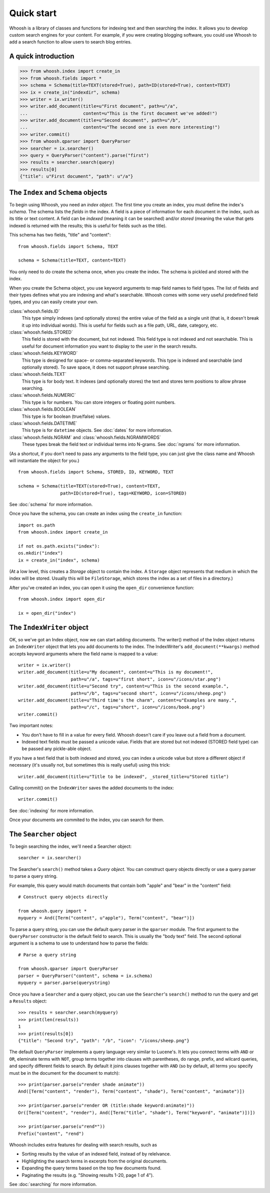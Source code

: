 ===========
Quick start
===========

Whoosh is a library of classes and functions for indexing text and then searching the index.
It allows you to develop custom search engines for your content. For example, if you were
creating blogging software, you could use Whoosh to add a search function to allow users to
search blog entries.


A quick introduction
====================

>>> from whoosh.index import create_in
>>> from whoosh.fields import *
>>> schema = Schema(title=TEXT(stored=True), path=ID(stored=True), content=TEXT)
>>> ix = create_in("indexdir", schema)
>>> writer = ix.writer()
>>> writer.add_document(title=u"First document", path=u"/a",
...                     content=u"This is the first document we've added!")
>>> writer.add_document(title=u"Second document", path=u"/b",
...                     content=u"The second one is even more interesting!")
>>> writer.commit()
>>> from whoosh.qparser import QueryParser
>>> searcher = ix.searcher()
>>> query = QueryParser("content").parse("first")
>>> results = searcher.search(query)
>>> results[0]
{"title": u"First document", "path": u"/a"}


The ``Index`` and ``Schema`` objects
====================================

To begin using Whoosh, you need an *index object*. The first time you create
an index, you must define the index's *schema*. The schema lists the *fields*
in the index. A field is a piece of information for each document in the index,
such as its title or text content. A field can be *indexed* (meaning it can
be searched) and/or *stored* (meaning the value that gets indexed is returned
with the results; this is useful for fields such as the title).

This schema has two fields, "title" and "content"::

	from whoosh.fields import Schema, TEXT
	
	schema = Schema(title=TEXT, content=TEXT)

You only need to do create the schema once, when you create the index. The
schema is pickled and stored with the index.

When you create the Schema object, you use keyword arguments to map field names
to field types. The list of fields and their types defines what you are indexing
and what's searchable. Whoosh comes with some very useful predefined field
types, and you can easily create your own.

:class:`whoosh.fields.ID`
    This type simply indexes (and optionally stores) the entire value of the
    field as a single unit (that is, it doesn't break it up into individual
    words). This is useful for fields such as a file path, URL, date, category,
    etc.
    
:class:`whoosh.fields.STORED`
    This field is stored with the document, but not indexed. This field type is
    not indexed and not searchable. This is useful for document information you
    want to display to the user in the search results.
    
:class:`whoosh.fields.KEYWORD`
    This type is designed for space- or comma-separated keywords. This type is
    indexed and searchable (and optionally stored). To save space, it does not
    support phrase searching.
    
:class:`whoosh.fields.TEXT`
    This type is for body text. It indexes (and optionally stores) the text and
    stores term positions to allow phrase searching.

:class:`whoosh.fields.NUMERIC`
    This type is for numbers. You can store integers or floating point numbers.
    
:class:`whoosh.fields.BOOLEAN`
    This type is for boolean (true/false) values.

:class:`whoosh.fields.DATETIME`
    This type is for ``datetime`` objects. See :doc:`dates` for more
    information.

:class:`whoosh.fields.NGRAM` and :class:`whoosh.fields.NGRAMWORDS`
    These types break the field text or individual terms into N-grams.
    See :doc:`ngrams` for more information.

(As a shortcut, if you don't need to pass any arguments to the field type, you
can just give the class name and Whoosh will instantiate the object for you.) ::

    from whoosh.fields import Schema, STORED, ID, KEYWORD, TEXT

    schema = Schema(title=TEXT(stored=True), content=TEXT,
                    path=ID(stored=True), tags=KEYWORD, icon=STORED)

See :doc:`schema` for more information.

Once you have the schema, you can create an index using the ``create_in``
function::

	import os.path
	from whoosh.index import create_in
	
	if not os.path.exists("index"):
        os.mkdir("index")
	ix = create_in("index", schema)

(At a low level, this creates a *Storage* object to contain the index. A
``Storage`` object represents that medium in which the index will be stored.
Usually this will be ``FileStorage``, which stores the index as a set of files
in a directory.)

After you've created an index, you can open it using the ``open_dir``
convenience function::

	from whoosh.index import open_dir
	
	ix = open_dir("index")
	

The ``IndexWriter`` object
==========================

OK, so we've got an Index object, now we can start adding documents. The
writer() method of the Index object returns an ``IndexWriter`` object that lets
you add documents to the index. The IndexWriter's ``add_document(**kwargs)``
method accepts keyword arguments where the field name is mapped to a value::

    writer = ix.writer()
    writer.add_document(title=u"My document", content=u"This is my document!",
                        path=u"/a", tags=u"first short", icon=u"/icons/star.png")
    writer.add_document(title=u"Second try", content=u"This is the second example.",
                        path=u"/b", tags=u"second short", icon=u"/icons/sheep.png")
    writer.add_document(title=u"Third time's the charm", content=u"Examples are many.",
                        path=u"/c", tags=u"short", icon=u"/icons/book.png")
    writer.commit()

Two important notes:

* You don't have to fill in a value for every field. Whoosh doesn't care if you
  leave out a field from a document.

* Indexed text fields must be passed a unicode value. Fields that are stored
  but not indexed (STORED field type) can be passed any pickle-able object.

If you have a text field that is both indexed and stored, you can index a
unicode value but store a different object if necessary (it's usually not, but
sometimes this is really useful) using this trick::

    writer.add_document(title=u"Title to be indexed", _stored_title=u"Stored title")

Calling commit() on the ``IndexWriter`` saves the added documents to the index::

	writer.commit()

See :doc:`indexing` for more information.

Once your documents are commited to the index, you can search for them.


The ``Searcher`` object
=======================

To begin searching the index, we'll need a Searcher object::

    searcher = ix.searcher()

The Searcher's ``search()`` method takes a *Query object*. You can construct
query objects directly or use a query parser to parse a query string.

For example, this query would match documents that contain both "apple" and
"bear" in the "content" field::

    # Construct query objects directly
    
    from whoosh.query import *
    myquery = And([Term("content", u"apple"), Term("content", "bear")])

To parse a query string, you can use the default query parser in the ``qparser``
module. The first argument to the ``QueryParser`` constructor is the default
field to search. This is usually the "body text" field. The second optional
argument is a schema to use to understand how to parse the fields::

    # Parse a query string
    
    from whoosh.qparser import QueryParser
    parser = QueryParser("content", schema = ix.schema)
    myquery = parser.parse(querystring)
    
Once you have a ``Searcher`` and a query object, you can use the ``Searcher``'s
``search()`` method to run the query and get a ``Results`` object::

    >>> results = searcher.search(myquery)
    >>> print(len(results))
    1
    >>> print(results[0])
    {"title": "Second try", "path": "/b", "icon": "/icons/sheep.png"}

The default ``QueryParser`` implements a query language very similar to
Lucene's. It lets you connect terms with ``AND`` or ``OR``, eleminate terms with
``NOT``, group terms together into clauses with parentheses, do range, prefix,
and wilcard queries, and specify different fields to search. By default it joins
clauses together with ``AND`` (so by default, all terms you specify must be in
the document for the document to match)::

    >>> print(parser.parse(u"render shade animate"))
    And([Term("content", "render"), Term("content", "shade"), Term("content", "animate")])

    >>> print(parser.parse(u"render OR (title:shade keyword:animate)"))
    Or([Term("content", "render"), And([Term("title", "shade"), Term("keyword", "animate")])])

    >>> print(parser.parse(u"rend*"))
    Prefix("content", "rend")

Whoosh includes extra features for dealing with search results, such as

* Sorting results by the value of an indexed field, instead of by relelvance.
* Highlighting the search terms in excerpts from the original documents.
* Expanding the query terms based on the top few documents found.
* Paginating the results (e.g. "Showing results 1-20, page 1 of 4").

See :doc:`searching` for more information.




